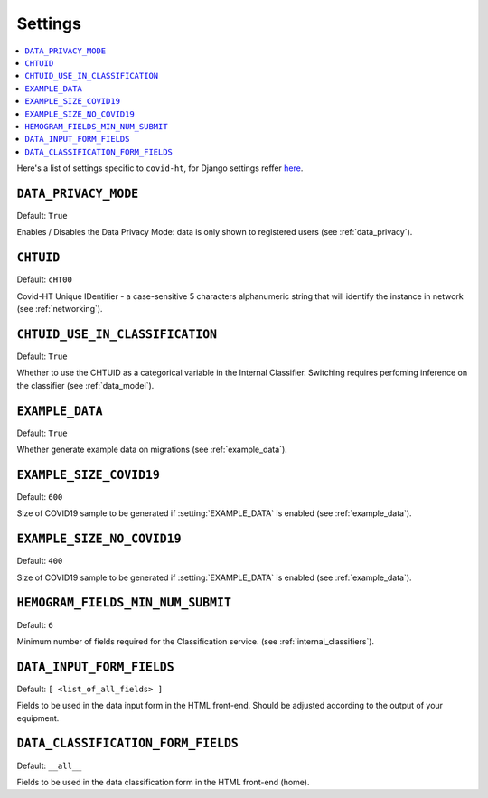 ========
Settings
========

.. contents::
    :local:
    :depth: 1

Here's a list of settings specific to ``covid-ht``, for Django settings reffer `here <https://docs.djangoproject.com/en/3.2/ref/settings/>`_.

.. setting:: DATA_PRIVACY_MODE

``DATA_PRIVACY_MODE``
=====================

Default: ``True``

Enables / Disables the Data Privacy Mode: data is only shown to registered users (see :ref:`data_privacy`).

.. setting:: CHTUID

``CHTUID``
==========

Default: ``cHT00``

Covid-HT Unique IDentifier - a case-sensitive 5 characters alphanumeric string that will identify the instance in network (see :ref:`networking`).

.. setting:: CHTUID_USE_IN_CLASSIFICATION

``CHTUID_USE_IN_CLASSIFICATION``
================================

Default: ``True``

Whether to use the CHTUID as a categorical variable in the Internal Classifier. Switching requires perfoming inference on the classifier (see :ref:`data_model`).

.. setting:: EXAMPLE_DATA

``EXAMPLE_DATA``
================

Default: ``True``

Whether generate example data on migrations (see :ref:`example_data`).

.. setting:: EXAMPLE_SIZE_COVID19

``EXAMPLE_SIZE_COVID19``
========================

Default: ``600``

Size of COVID19 sample to be generated if :setting:`EXAMPLE_DATA` is enabled (see :ref:`example_data`).

.. setting:: EXAMPLE_SIZE_NO_COVID19

``EXAMPLE_SIZE_NO_COVID19``
===========================

Default: ``400``

Size of COVID19 sample to be generated if :setting:`EXAMPLE_DATA` is enabled (see :ref:`example_data`).

.. setting:: HEMOGRAM_MIN_NUM_SUBMIT

``HEMOGRAM_FIELDS_MIN_NUM_SUBMIT``
==================================

Default: ``6``

Minimum number of fields required for the Classification service. (see :ref:`internal_classifiers`).

.. setting:: DATA_INPUT_FORM_FIELDS

``DATA_INPUT_FORM_FIELDS``
==========================

Default: ``[ <list_of_all_fields> ]``

Fields to be used in the data input form in the HTML front-end. Should be adjusted according to the output of your equipment.

.. setting:: DATA_CLASSIFICATION_FORM_FIELD

``DATA_CLASSIFICATION_FORM_FIELDS``
===================================

Default: ``__all__``

Fields to be used in the data classification form in the HTML front-end (home).

